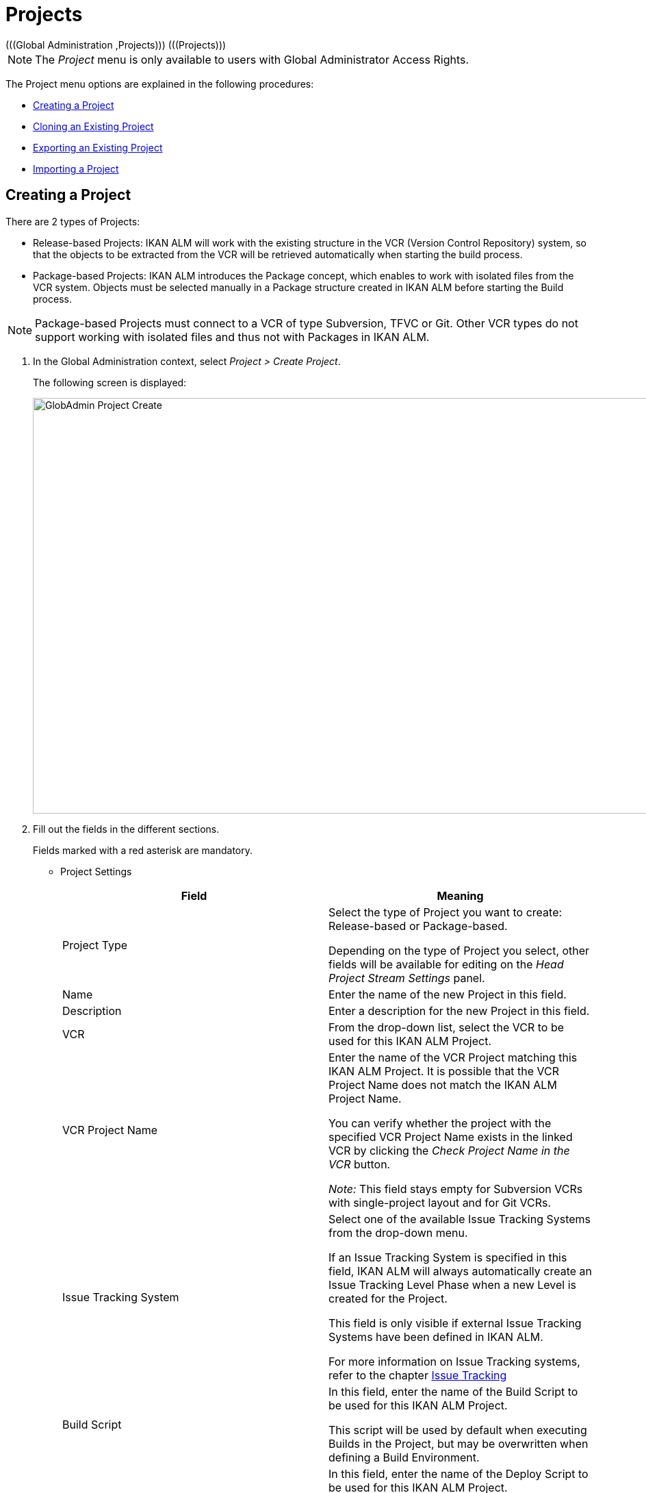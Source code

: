 // The imagesdir attribute is only needed to display images during offline editing. Antora neglects the attribute.
:imagesdir: ../images

[[_globadm_projectcreate]]
[[_globadm_project]]
= Projects 
(((Global Administration ,Projects)))  (((Projects))) 

[NOTE]
====
The __Project__ menu is only available to users with Global Administrator Access Rights.
====

The Project menu options are explained in the following procedures:

* <<GlobAdm_Project.adoc#_globadm_projectcreate,Creating a Project>>
* <<GlobAdm_Project.adoc#_globadm_projectclone,Cloning an Existing Project>>
* <<GlobAdm_Project.adoc#_globadm_projectexport,Exporting an Existing Project>>
* <<GlobAdm_Project.adoc#_globadm_projectimport,Importing a Project>>


[[_globadm_projectcreate]]
== Creating a Project 
(((Creating an IKAN ALM Project)))  (((Creating an IKAN ALM Project ,Release-based)))  (((Creating an IKAN ALM Project ,Package-based)))  (((Projects ,Release-based)))  (((Projects ,Package-based)))  (((Creating an IKAN ALM Project))) 

There are 2 types of Projects:

* Release-based Projects: IKAN ALM will work with the existing structure in the VCR (Version Control Repository) system, so that the objects to be extracted from the VCR will be retrieved automatically when starting the build process.
* Package-based Projects: IKAN ALM introduces the Package concept, which enables to work with isolated files from the VCR system. Objects must be selected manually in a Package structure created in IKAN ALM before starting the Build process.


[NOTE]
====

Package-based Projects must connect to a VCR of type Subversion, TFVC or Git.
Other VCR types do not support working with isolated files and thus not with Packages in IKAN ALM.
====

[[_pcreateproject]]
. In the Global Administration context, select _Project > Create Project_.
+
The following screen is displayed:
+
image::GlobAdmin-Project-Create.png[,1250,607] 
+
. Fill out the fields in the different sections.
+
Fields marked with a red asterisk are mandatory.

* Project Settings
+

[cols="1,1", frame="topbot", options="header"]
|===
| Field
| Meaning


|Project Type
|Select the type of Project you want to create: Release-based or Package-based.

Depending on the type of Project you select, other fields will be available for editing on the _Head Project Stream
Settings_ panel. 

|Name
|Enter the name of the new Project in this field.

|Description
|Enter a description for the new Project in this field.

|VCR
|From the drop-down list, select the VCR to be used for this IKAN ALM Project.

|VCR Project Name
|Enter the name of the VCR Project matching this IKAN ALM Project.
It is possible that the VCR Project Name does not match the IKAN ALM Project Name. 

You can verify whether the project with the specified VCR Project Name exists in the linked VCR by clicking the _Check
Project Name in the VCR_ button.

_Note:_ This field stays empty for Subversion VCRs with single-project layout and for Git VCRs.

|Issue Tracking System
|Select one of the available Issue Tracking Systems from the drop-down menu.

If an Issue Tracking System is specified in this field, IKAN ALM will always automatically create an Issue Tracking Level Phase when a new Level is created for the Project.

This field is only visible if external Issue Tracking Systems have been defined in IKAN ALM.

For more information on Issue Tracking systems, refer to the chapter <<GlobAdm_IssueTracking.adoc#_globadm_issuetracking,Issue Tracking>>

|Build Script
|In this field, enter the name of the Build Script to be used for this IKAN ALM Project.

This script will be used by default when executing Builds in the Project, but may be overwritten when defining a Build Environment.

|Deploy Script
|In this field, enter the name of the Deploy Script to be used for this IKAN ALM Project.

This script will be used by default when executing Deploys in the Project, but may be overwritten when defining a Deploy Environment.

|Locked
|This read-only field is set to __Yes__, because an IKAN ALM Project can only be unlocked when is audited and fully configured.

|Hidden
|This read-only field is defaulted to __No__, because an IKAN ALM Project cannot be hidden when it is still being created.
|===
+
* Project Security Settings (Optional)
+
[cols="1,1", frame="topbot", options="header"]
|===
| Field
| Meaning

|User Access
|From the drop-down list, select the User Group that will have User Access Rights for the new IKAN ALM Project.

If defined, this setting overrides the__ User
Group with User Access Rights__ defined in the _System
Settings_ dialog. See: <<GlobAdm_System.adoc#_globadm_system_settings,System Settings>>

This group is the default group that is set as Requester when creating a Level Request.

|Admin Access
|From the drop-down list, select the User Group that will have Administrator Access Rights for the new IKAN ALM Project.

If defined, this setting overrides the__ User
Group with Admin Access Rights __defined in the__ System
Settings__ dialog. See: <<GlobAdm_System.adoc#_globadm_system_settings,System Settings>>
|===

* Head Project Stream Settings
+
[cols="1,1", frame="topbot", options="header"]
|===
| Field
| Meaning

|Build Prefix
|Enter the Build Prefix to be used for the HEAD Project Stream of the new IKAN ALM Project.

|Status
|Select the required status for the HEAD Project Stream of the new IKAN ALM Project.

|Description
|Enter a description for the HEAD Project Stream of the new IKAN ALM Project.

|Locked
|Select whether or not the HEAD Project Stream of the new IKAN ALM Project must be locked.

By default, this option is set to __No__.

|Hidden
|This read-only field is defaulted to __No__, because an IKAN ALM Project Stream cannot be hidden when it is still being created.

|Tag-Based
|When creating a Release-based Project, select whether or not the HEAD Project Stream of the new IKAN ALM Project must be Tag-based.

By default, this option is set to __No__.

In a Tag-Based Project Stream, the Builds on the Build Level will be executed on sources with a pre-applied tag in the VCR, whereas in non Tag-Based projects these Builds will be executed on the latest sources.

When creating a Package-based Project, this option is unchangeably set to __No__.

|Build Type
a|When creating a Release-based Project, select the required Build Type from the drop-down menu.

The following options are available:

* _Full Build_
* _Partial Build: based on a user-selected tag_
* _Production-based Partial Build: based on the tag of the Build currently in production_

When creating a Package-based Project, this option is unchangeably set to __Full Build__.

|Accept Forced Build
|When creating a Release-based Project, select whether or not the HEAD Project Stream of the new IKAN ALM Project must accept Forced Builds, i.e., allow Builds to bypass the Schedule set on the Build Level.

By default, this option is set to __Yes__.

When creating a Package-based Project, this option is unchangeably set to __No__.

|Tag Template
a|This field contains the Template that should be used for tagging Builds generated in this Project Stream.
The Tags will be used to display these Builds in the VCR.

A template can be a combination of _constants_ and __variables__.

The following _constants_ are allowed:

* letters
* numbers
* underscores
* hyphens
* Some other characters (such as , ; $ @) may be illegal, depending on the VCR type.

The following _variables_ are available.
They all have the format __$\{name}__:

* __$\{prefix}__: This variable returns the Build Prefix defined for the Project Stream.
* __$\{suffix}__: This variable returns the Build Suffix defined for the Branch Stream. (If this variable is included in a Template for a Head Stream, it is ignored.)
* __$\{streamType}__: This variable returns the Type indication for a Stream: _H_ for Head Stream or _B_ for Branch Stream.
* __$\{buildNumber}__: This variable returns the number of the Build, so that the Build can be matched with its Tag.
* __$\{projectName}__: This variable returns the name of the IKAN ALM Project.
* __$\{vcrProjectName}__: This variable returns the VCR name of the Project.
* __$\{dateTime(dateformat)}__: This variable returns the timestamp of the Building action in the indicated format. _yyyy-MM-dd_ is a valid format. For other valid formats, refer to http://docs.oracle.com/javase/6/docs/api/java/text/SimpleDateFormat.html[http://docs.oracle.com/javase/6/docs/api/java/text/SimpleDateFormat.html,window=_blank]
* $\{packageName}: This variable returns the name of the Package associated to the Level, when the Build is executed (only used for Package-based Projects). 


|VCR Branch ID
|This field contains the VCR Branch ID.
The same ID must be available in the VCR linked to the Project.

This field is required in case of a Team Foundation Project (mapped to Main Branch ID). For Head Streams belonging to other VCR Project types, this field remains empty.
|===
+
The following table contains some examples of Tag Templates and the resulting tags:
+
[cols="1,1", frame="topbot", options="header"]
|===
| Tag Template
| Resulting VCR Tag

|$\{streamType}_$\{prefix}_$\{suffix}_b$\{buildNumber}
a|_H_1.0_b5_

where:

* _H_ = Head Stream Type
* _1.0_ = Build Prefix
* __5 __= Build Number

__Note: __The Suffix variable was ignored for the Head Stream!

_B_1.0_bugfix_b5_

where:

* _B_ = Branch Stream Type
* __1.0 __= Build Prefix
* __bugfix __= Build Suffix
* _5_ = Build Number

|$\{projectName}_$\{packageName}_b $\{dateTime(yyyy-MM-dd)}_b$\{buildNumber}
a|_DEMOCVS_
Package2_2006-03-27_b5_

where:

* _DEMOCVS_ = Project Name
* _2006-03-27_ = Creation timestamp of the Build
* Package2 = Name of the Package used for the Build
* __5 __= Build Number

|===
. Click the _Project Name in the VCR_ button to check the availability of the VCR Project Name.
+
If the test is successful, the following message is displayed:
+
__Info: The Project Name exists in the VCR.__
+
If the test is not successful, the following pop-up window is displayed:
+
image::GlobAdmin-Project-Create-ErrorProjName.png[,715,492] 
+
Correct the errors reported in the Stack Trace field and perform the test again.
. Once the test is successful, click __Create__.
+
The Project will be created and you are forwarded to the _Project
Info_ screen in the Project Administration context.
You can now administer the newly created Project by creating Levels etc.
For more information, refer to the section <<ProjAdm_Projects.adoc#_projadmin_projectsoverview_editing,Editing Project Settings>>.
+
image::GlobAdmin-Project-Create-EditProject.png[,553,654] 
+
Underneath the _Project Info_ panel, the following links and buttons are available:

* __History__. This link will display the __Project History View __screen.
* __Unlock __to lift the blocking of all activity on this Project, like manual or scheduled Level Request. You must unlock a Project after having completed the maintenance.
* _Edit_ to edit the Project Settings.
* __Refresh __to retrieve the settings from the database.

+

[cols="1", frame="topbot"]
|===

a|_RELATED TOPICS_

* <<ProjAdm_Projects.adoc#_projadmin_projectsoverview_editing,Editing Project Settings>>
* <<ProjAdm_ProjMgt_ProjectStream.adoc#_projadm_projectstreams,Project Streams>>
* <<ProjAdm_LifeCycles.adoc#_projadm_lifecycles,Lifecycles>>
* <<ProjAdm_Levels.adoc#_projadm_levels,Levels>>
* <<ProjAdm_BuildEnv.adoc#_projadm_buildenvironments,Build Environments>>
* <<ProjAdm_DeployEnv.adoc#_projadm_deployenvironments,Deploy Environments>>

|===


[[_globadm_projectclone]]
== Cloning an Existing Project 
(((Projects ,Cloning an Existing Project)))  (((Cloning an Existing Project))) 

[[_pcloneproject]]
. In the Global Administration context, select _Project > Clone Project_.
+
The following screen is displayed:
+
image::GlobAdmin-Project-Clone.png[,1146,529] 
+
. Define the required search criteria on the search panel.
+
The list of items on the overview will be automatically updated based on the selected criteria.
+
You can also:

* click the _Show/hide advanced options_ link to display or hide all available search criteria,
* click the _Search_ link to refresh the list based on the current search criteria,
* click the _Reset search_ link to clear the search fields.
. Next, click the image:icons/clone.gif[,15,15] _clone_ link in front of the required Project.
+
The following screen is displayed:
+
image::GlobAdmin-Project-Clone-Clone.png[,950,601] 
+
. Fill out or edit the available fields.
+
The following fields are available:
+

[cols="1,1", frame="topbot", options="header"]
|===
| Field
| Meaning

|Project Type
|The Project Type used for the cloned Project is displayed and cannot be changed.

|Name
|Enter the name of the new Project in this field.

|Description
|Enter a description for the cloned Project in this field.

|VCR
|By default, the VCR used for the cloned Project is displayed.
You may select another VCR from the drop-down list, if required.

|VCR Project Name
|Enter a VCR Project name for the new Project in this field.

|Issue Tracking System
|By default, the Issue Tracking System used for the cloned Project will be selected.
You can select another Issue Tracking System from the drop-down list, if required.

|Build Script
|By default, the Build Script used for the cloned Project is displayed.
You may select another Build Script from the drop-down list, if required.

|Deploy Script
|By default, the Deploy Script used for the cloned Project is displayed.
You may select another Deploy Script from the drop-down list, if required.

|Locked
|This read-only field is set to _No_, because a new IKAN ALM Project is configured accordant to the cloned Project.

|Hidden
|This read-only field is defaulted to __No__, because an IKAN ALM Project cannot be hidden when it is still being created.

|Project Security Settings - User Access
|By default, the User Group with User Access Rights used for the cloned Project is displayed.
You may select another User Group from the drop-down list, if required.

If defined, this setting overrides the _User
Group with User Access Rights_ defined in the _System
Settings_ dialog. See: <<GlobAdm_System.adoc#_globadm_system_settings,System Settings>>

This group is the default group that is seen as Requester when creating a Level Request.

|Project Security Settings - Admin Access
|By default, the User Group with Admin Access Rights used for the cloned Project is displayed.
You may select another User Group from the drop-down list, if required.

If defined, this setting overrides the__ User
Group with Admin Access Rights _defined in the_ System
Settings__ dialog. See: <<GlobAdm_System.adoc#_globadm_system_settings,System Settings>>
|===
. Expand the tree structure of the _Project Elements to be cloned_ and check the validity of the Elements.
+
It contains the following object types:

* Project Streams
* Lifecycles
* Levels
* Level Phases
* Build Environments
* Deploy Environments
* Environment Phases
* Build Parameters
* Deploy Parameters
* Phase Parameters
* Approvals
. Fill out the fields as required and click __Check Project Name in the VCR__.
. If the Project exists in the VCR, click _clone Project_.
+
The Project will be cloned.
. Edit the definition of the required Objects.
+

[WARNING]
--
All objects belonging to the new Project are exact copies of their counterparts in the cloned Project.
It is the responsibility of the User to verify which objects need to be changed in the new Project.
For instance, the Target Location of Deploy Environments in the new Project most likely need to be changed.
--

. Audit the Project to unlock it.
+
<<ProjAdm_AuditProjects.adoc#_projadm_auditingprojects,Auditing Projects>>


[[_globadm_projectexport]]
== Exporting an Existing Project 

. In the Global Administration context, select _Project > Export Project_.
+
The following screen is displayed:
+
image::GlobAdmin-Project-Export.png[,1109,522]
+
. Define the required search criteria on the search panel.
+
The list of items on the overview will be automatically updated based on the selected criteria.
+
You can also:
+
* click the _Show/hide advanced options_ link to display or hide all available search criteria,
* click the _Search_ link to refresh the list based on the current search criteria,
* click the _Reset search_ link to clear the search fields.

. Next, click the image:icons/Phase_Export.png[,15,15] _Export_ link in front of the required Project.
+
The following dialog is displayed:
+
image::GlobAdmin-Project-Export-Dialog.png[,412,142]
+
. Select the preferred format: _XML format (xml)_ or _JSON format (json)_ and click _Save_. The web browser will download the file and then either save the file automatically or ask where it should be saved.
+
. The XML or JSON file can be easily edited using any text editor to make the necessary changes.

[NOTE]
====
When editing the project export file, always change the project name, since IKAN ALM will refuse to import a project which name is already in use by another project.
====


[[_globadm_projectimport]]
== Importing a Project 

. In the Global Administration context, select _Project > Import Project_.
+
The following screen is displayed:
+
image::GlobAdmin-Project-Import-Browse.png[,417,143]
+
. Click _Browse…_ in the Import Project panel. Next the web browser will ask to select a file from the local computer. The format of the file should be either XML or JSON. On successful upload the following screen is displayed:
+
image::GlobAdmin-Project-Import-Upload.png[,417,165]
+
. Next, press the _Import_ button to import the uploaded project file into IKAN ALM.
+
. When the import process is finished, IKAN ALM will display either an info message (when successful) or an error message. The Validation Report in the Import Project panel provides more details about the result.
+
** Example: Info
+
image::GlobAdmin-Project-Import-Successful.png[,935,420]
+
** Example: Error
+
image::GlobAdmin-Project-Import-Error.png[,935,519]
+
. When successful, press the link _Edit <chosen-project-name> Project_ in the Import Project panel to go to the Project Administration screen for the newly imported project.




